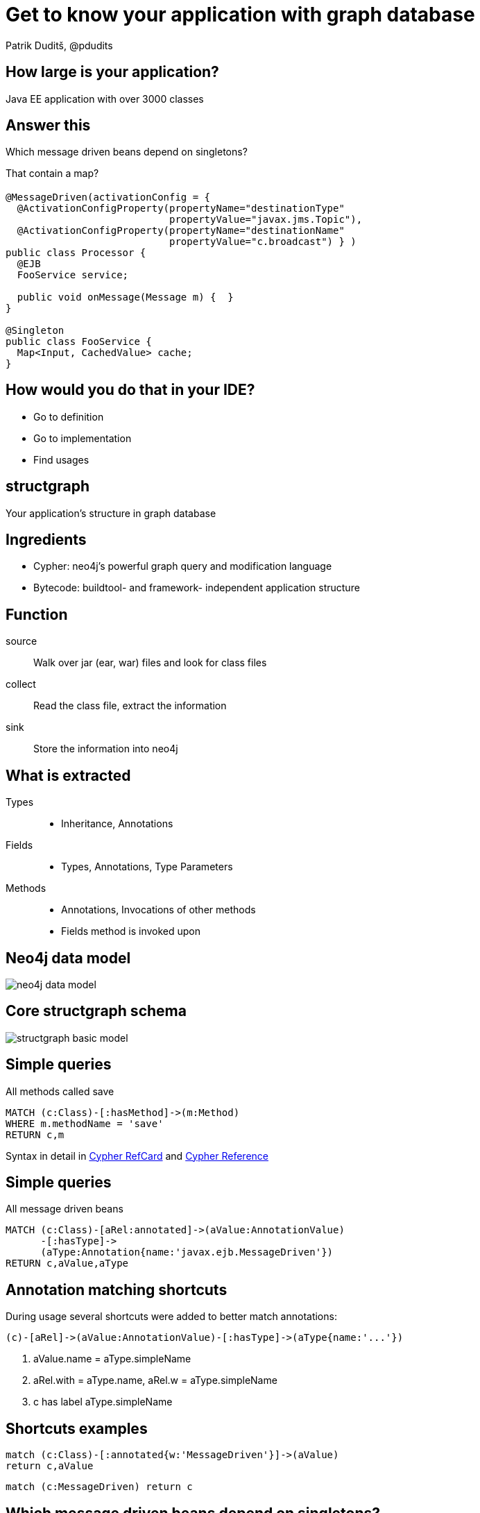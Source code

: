 = Get to know your application with graph database
Patrik Duditš, @pdudits
:idprefix:
:revealjs_customtheme: theme/white.css
:revealjs_history: true
:revealjs_transition: fade
:source-highlighter: highlightjs
:highlightjs-theme: theme/source/zenburn.css

== How large is your application?

[.fragment]
Java EE application with over 3000 classes

== Answer this

Which message driven beans depend on singletons?

[.fragment]
That contain a map?

== {sp}

[source,java]
----
@MessageDriven(activationConfig = {
  @ActivationConfigProperty(propertyName="destinationType"
                            propertyValue="javax.jms.Topic"),
  @ActivationConfigProperty(propertyName="destinationName"
                            propertyValue="c.broadcast") } )
public class Processor {
  @EJB
  FooService service;

  public void onMessage(Message m) {  }
}

@Singleton
public class FooService {
  Map<Input, CachedValue> cache;
}
----

== How would you do that in your IDE?

[.fragment]
* Go to definition
* Go to implementation
* Find usages

== structgraph
Your application's structure in graph database

== Ingredients

[%step]
* Cypher: neo4j's powerful graph query and modification language
* Bytecode: buildtool- and framework- independent application structure

== Function

source:: Walk over jar (ear, war) files and look for class files
collect:: Read the class file, extract the information
sink:: Store the information into neo4j

== What is extracted
Types::
 * Inheritance, Annotations
Fields::
 * Types, Annotations, Type Parameters
Methods::
 * Annotations, Invocations of other methods
 * Fields method is invoked upon

== Neo4j data model

image::neo4j-data-model.svg[]

== Core structgraph schema

image::structgraph-basic-model.svg[]

== Simple queries

All methods called save
[source,cypher]
----
MATCH (c:Class)-[:hasMethod]->(m:Method)
WHERE m.methodName = 'save'
RETURN c,m
----

Syntax in detail in
http://neo4j.com/docs/stable/cypher-refcard/[Cypher RefCard]
and
http://neo4j.com/docs/stable/cypher-query-lang.html[Cypher Reference]

== Simple queries

All message driven beans
[source, cypher]
----
MATCH (c:Class)-[aRel:annotated]->(aValue:AnnotationValue)
      -[:hasType]->
      (aType:Annotation{name:'javax.ejb.MessageDriven'})
RETURN c,aValue,aType
----

== Annotation matching shortcuts

During usage several shortcuts were added to better match annotations:

[source,cypher]
----
(c)-[aRel]->(aValue:AnnotationValue)-[:hasType]->(aType{name:'...'})
----

[%step]
. aValue.name = aType.simpleName
. aRel.with = aType.name, aRel.w = aType.simpleName
. c has label aType.simpleName

== Shortcuts examples
[source, cypher]
----
match (c:Class)-[:annotated{w:'MessageDriven'}]->(aValue)
return c,aValue
----

[source, cypher]
----
match (c:MessageDriven) return c
----

== Which message driven beans depend on singletons?
[source,cypher]
----
match (mdb:MessageDriven)-[:hasField]->(sgRef:EJB)-[:hasType]->(t),
      t<-[:inherits*0..]-(sg:Singleton)
return mdb,sgRef,t,sg
----

== ... that have a map?

[source,cypher]
----
match (mdb:MessageDriven)-[:hasField]->(sgRef:EJB)-[:hasType]->(t),
      t<-[:inherits*0..]-(sg:Singleton)-[:hasField]->(f),
      f-[:hasType]-(m{name:'java.util.Map'})
return mdb,sgRef,t,sg
----

== Subtle bug there
We do not index JDK classes, so this won't catch e.g. ConcurrentMap

== Pragmatic solution
[source,cypher]
----
match (mdb:MessageDriven)-[:hasField]->(sgRef:EJB)-[:hasType]->(t),
      t<-[:inherits*0..]-(sg:Singleton)-[:hasField]->(f),
      f-[:hasType]-(m)
where m.name =~ '.+Map' // regular expression matching
return mdb,sgRef,t,sg
----

== Call graph

Where are transaction created in this business method?
[source, cypher]
----
match p=(m:Method{simpleName:"CPBIProcessingScheduler#process()V"})
        -[:invokes|overriden*..14]->(m2)<-[:hasMethod]-(c:Class)
where (m2:TransactionAttribute and
       m2.TransactionAttribute="REQUIRES_NEW") or
      (c:TransactionAttribute and
       c.TransactionAttribute="REQUIRES_NEW")
optional match m2-[:annotated{w:"TransactionAttribute"}]->(a1)
optional match c-[:annotated{w:"TransactionAttribute"}]->(a2)
return p,a1,a2
----

== Aggregations

Most wanted EJBs

[source, cypher]
----
match (c:Class)-[a:annotated]->(), c-[:inherits*0..1]->(interface),
      interface<-[:hasType]-(f:Field)
where a.name =~ "javax\\.ejb.+" and not interface.name =~ "java.+"
  and not ()-[:inherits]->c
return c.name, interface.name, count(f) as usage
order by usage desc
----

== Grammar recap

[source,cypher]
----
MATCH (variable:Label)-[v2:RelationType]->(target),
      (target)-[:type1|type2*0..n]->(trans-closure{prop: value})
OPTIONAL MATCH (variable)-->(like-outer-join)
WHERE v2.prop =~ "regexp"
RETURN v2.prop2
----

== Implementation of structgraph

== Function

source:: Walk over jar (ear, war) files and look for class files
collect:: Read the class file, extract the information
sink:: Store the information into neo4j

== Options for reading class data

java.lang.reflect: Java reflection:: Runtime - needs linking
javax.lang.model: Annotation processing:: Compile - needs all dependencies
javadoc:: Annotation processor's older brother

[.fragment]
No method callgraphs!

== Options for reading class data

Java parser: Eclipse JDT:: Needs to cope with project structure
Java bytecode: ASM:: Unified structure, includes generated artifacts

== ASM: Visitors all way down

image::asm-visitors.svg[]

== Neo4j Embedded API

[source,java]
----
GraphDatabaseService db = new GraphDatabaseFactory()
    .newEmbeddedDatabase(path);
Runtime.getRuntime().addShutdownHook(new Thread(db::shutdown));
try (Transaction tx = db.beginTx()) {
  Label lbl = () -> "Class";
  Node node = db.createNode(lbl);
  tx.success();
}
----

== Finding

[source,java]
----
try (Transaction tx = db.beginTx()) {
  // single result by label, property, value
  Node result = db.findNode(label, propertyName, propertyValue);
  // multiple results
  try (ResourceIterator<Node> nodes =
       db.findNodes(type, name, value)) {
    while (nodes.hasNext()) {
      Node n = nodes.next();
    }
  }
}
----

== Cypher queries
[source,java]
----
try (Transaction tx = db.beginTx();
     Result result = db.execute(
      "match (n {name: 'my node'}) return n, n.name")) {
  while (result.hasNext()) {
    Map<String,Object> row = result.next();
    for (Entry<String,Object> column : row.entrySet()) {
      println(column.getKey() + ": " + column.getValue() + "; ");
    }
  }
}
----

== Modifying data with Neo4j
[source,cypher]
----
match (a)-[:invokes|overriden]->(b)
create b-[:invokedBy]->a
// Created 106590 relationships in 24676 ms.
----

== Find overriding methods
[source,cypher]
----
match (m:Method)<-[:hasMethod]-(i:Class)-[:inherits*..4]->(c:Class),
      c-[:hasMethod]->(d:Method)
where d.methodName = m.methodName AND d.signature = m.signature
create d-[:overriden]->m
----

== Count overrides
[source,cypher]
----
match (d:Method)-[r:overriden]->()
 with d, count(r) as c
match d-[r:overriden]->()
  set r.p = 1.0/c
----

== Method invocations
[source,java]
----
public class BaseClass {
    protected void methodInParent() {
    }
}

public class DerivedClass extends BaseClass {
    public void method() {
        methodInParent(); // [1]
    }
}
----
[1] What does the bytecode say?

== Virtual method invocation in bytecode
----
$ javap -c DerivedClass.class
Compiled from "DerivedClass.java"
public class DerivedClass extendsBaseClass {
  public DerivedClass();
    Code:
       0: aload_0
       1: invokespecial #1 // Method BaseClass."<init>":()V
       4: return
  public void method();
    Code:
       0: aload_0
       1: invokevirtual #2 // Method methodInParent:()V
       4: return
}
----


== Virtual calls query
[source,cypher]
----
match (m:Method) where not m<-[:hasMethod]-()
----
We had methods without being declared in class

== Virtual calls query

[source, cypher]
----
match (m:Method) where not m<-[:hasMethod]-()
// method.name is Class#name(signature)
 with m, split(m.name,'#')[0] as className
// find a method with same name and signature
match (superMethod:Method{methodName:m.methodName,
       signature:m.signature}),
// which is declared in a superclass
    p=(c:Class{name:className})-[:inherits*]->(super)
      -[:hasMethod]->superMethod //...
----

== Virtual calls query

[source,cypher]
----
with m, collect(p) as allPossibleSuperMethods
// and now keep the closest method (with the shortest path to it)
with m, reduce(path = null, p in allPossibleSuperMethods |
     case
// the candidate is either better than nothing or shorter than
// previous
       when path is null or length(p) < length(path) then p
       else path // or we've got our winner already
     end) as superMethodPath
// and the last on the path is the closest declared method
with m,last(superMethodPath) as superMethod
// so we mark the replacement
create m-[:replaceBy]->superMethod
----

== Structgraph status

* To be open sourced soon
* Plan to support own practical needs, and accept contributions

== Future directions

* Modules
* Method parameter annotations
* CDI, JSF
* Other storage
* Mark loop nesting for invocations
* ...

== You're welcome to help
